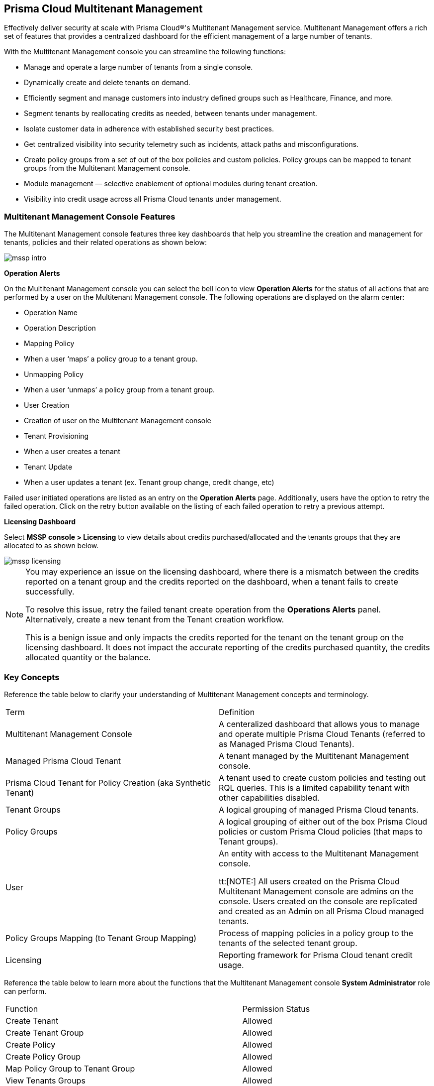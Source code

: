 == Prisma Cloud Multitenant Management 


Effectively deliver security at scale with Prisma Cloud®'s Multitenant Management service. Multitenant Management offers a  rich set of features that provides a centralized dashboard for the efficient management of a large number of tenants. 

With the Multitenant  Management  console you can streamline the following functions: 

* Manage and operate a large number of tenants from a single console.
* Dynamically create and delete tenants on demand.
* Efficiently segment and manage customers into industry defined groups such as Healthcare, Finance, and more.
* Segment tenants by reallocating credits as needed, between tenants under management.
* Isolate customer data in adherence with established security best practices.
* Get centralized visibility into security telemetry such as incidents, attack paths and misconfigurations.
* Create policy groups from a set of out of the box policies and custom policies. Policy groups can be mapped to tenant groups from the Multitenant  Management console. 
* Module management — selective enablement of optional modules during tenant creation. 
* Visibility into credit usage across all Prisma Cloud tenants under management.


=== Multitenant Management Console Features 

The Multitenant Management console features three key dashboards that help you streamline the creation and management for tenants, policies and their related operations as shown below:

image::mssp/mssp-intro.png[]

*Operation Alerts* 

On the Multitenant Management console you can select the bell icon to view *Operation Alerts* for the status of all actions that are performed by a user on the Multitenant Management console. The following operations are displayed on the alarm center: 

* Operation Name
* Operation Description 
* Mapping Policy
* When a user ‘maps’ a policy group to a tenant group.
* Unmapping Policy 
* When a user ‘unmaps’ a policy group from a tenant group.
* User Creation 
* Creation of user on the Multitenant Management console 
* Tenant Provisioning 
* When a user creates a tenant 
* Tenant Update
* When a user updates a tenant (ex. Tenant group change, credit change, etc)


Failed user initiated operations are listed as an entry on the *Operation Alerts* page. Additionally, users have the option to retry the failed operation. Click on the retry button available on the listing of each failed operation to retry a previous attempt. 


*Licensing Dashboard*

Select *MSSP console > Licensing* to view details about credits purchased/allocated and the tenants groups that they are allocated to as shown below.

image::mssp/mssp-licensing.png[]

[NOTE]
====
You may experience an issue on the licensing dashboard, where there is a mismatch between the credits reported on a tenant group and the credits reported on the dashboard, when a tenant fails to create successfully.

To resolve this issue, retry the failed tenant create operation from the *Operations Alerts* panel. Alternatively, create a new tenant from the Tenant creation workflow. 

This is a benign issue and only impacts the credits reported for the tenant on the tenant group on the licensing dashboard. It does not impact the accurate reporting of the credits purchased quantity, the credits allocated quantity or the balance.
====

=== Key Concepts 

Reference the table below to clarify your understanding of Multitenant Management concepts and terminology.

[cols="50%a,50%a"]
|===

|Term
|Definition

|Multitenant Management  Console
|A centeralized dashboard that allows yous to manage and operate multiple Prisma Cloud Tenants (referred to as Managed Prisma Cloud Tenants).

|Managed Prisma Cloud Tenant
|A tenant managed by the Multitenant Management console.

|Prisma Cloud Tenant for Policy Creation (aka Synthetic Tenant) 
|A tenant used to create custom policies and testing out RQL queries. This is a limited capability tenant with other capabilities disabled. 

|Tenant Groups
|A logical grouping of managed Prisma Cloud tenants.

|Policy Groups
|A logical grouping of either out of the box Prisma Cloud policies or custom Prisma Cloud policies (that maps to Tenant groups). 

|User 
|An entity with access to the Multitenant Management console. +

tt:[NOTE:] All users created on the Prisma Cloud Multitenant Management console are admins on the console. Users created on the console are replicated and created as an Admin on all Prisma Cloud managed tenants. 

|Policy Groups Mapping (to Tenant Group Mapping)
|Process of mapping policies in a policy group to the tenants of the selected tenant group.

|Licensing
|Reporting framework for Prisma Cloud tenant credit usage.

|===

Reference the table below to learn more about the functions that the Multitenant Management console *System Administrator* role can perform.

[cols="50%a,40%a"]
|===


|Function
|Permission Status

|Create Tenant
|Allowed

|Create Tenant Group
|Allowed

|Create Policy 
|Allowed

|Create Policy Group 
|Allowed

|Map Policy Group to Tenant Group
|Allowed

|View Tenants Groups 
|Allowed

|View Policies and Policy Groups
|Allowed

|View Licensing
|Allowed

|Seamless login into Managed Prisma Cloud Tenant
|Allowed

|Prisma Cloud Tenant Operations (Managed Prisma Cloud Tenant)
|System Admin Privileges


|===

=== Rights and Use Restrictions

Customers may elect to utilize the Prisma Cloud Enterprise Multitenant Management console to manage the Credits it has licensed under an applicable quote or order form by providing Palo Alto Networks with a written request and executing an Opt-In Letter provided to the Customer by Palo Alto Networks. The Product, including the Console, shall not be used for any other purposes, including without limitation providing managed security services to any third party, as set forth under the applicable Agreement Use Restrictions. Additionally, Credits may not be consolidated, shifted, assigned to, transferred, swapped, or the like between multiple entities (i.e. if Customer purchases Credits on behalf of a subsidiary or Affiliated entity and in compliance with the applicable Agreement Affiliate terms and Use Restrictions, such Credits may not be consolidated, shifted, assigned to, transferred, swapped or used by any other subsidiary or Affiliated entity throughout the term).
